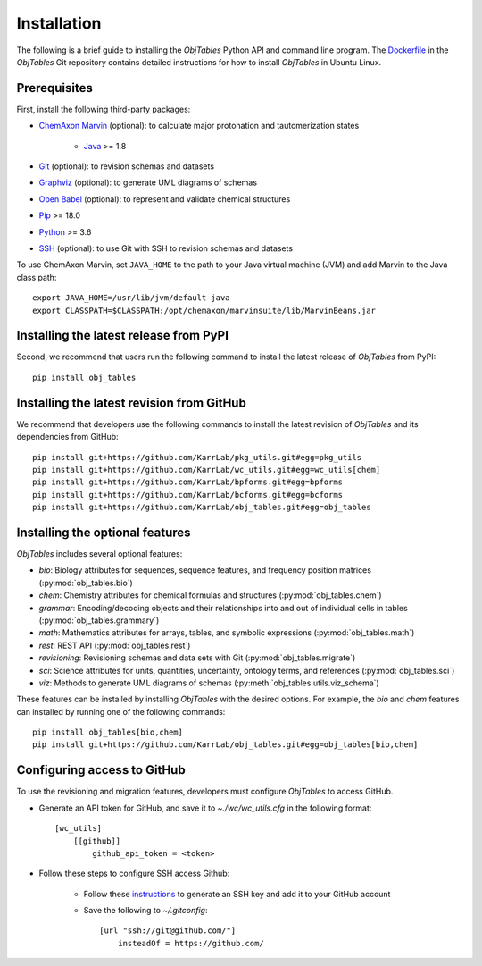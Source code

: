 Installation
============

The following is a brief guide to installing the `ObjTables` Python API and command line program. The `Dockerfile <https://github.com/KarrLab/obj_tables/blob/master/Dockerfile>`_ in the `ObjTables` Git repository contains detailed instructions for how to install `ObjTables` in Ubuntu Linux.


Prerequisites
--------------------------

First, install the following third-party packages:

* `ChemAxon Marvin <https://chemaxon.com/products/marvin>`_ (optional): to calculate major protonation and tautomerization states

    * `Java <https://www.java.com>`_ >= 1.8

* `Git <https://git-scm.com/>`_ (optional): to revision schemas and datasets
* `Graphviz <https://www.graphviz.org/>`_ (optional): to generate UML diagrams of schemas
* `Open Babel <http://openbabel.org>`_  (optional): to represent and validate chemical structures
* `Pip <https://pip.pypa.io>`_ >= 18.0
* `Python <https://www.python.org>`_ >= 3.6
* `SSH <https://www.ssh.com/ssh>`_ (optional): to use Git with SSH to revision schemas and datasets

To use ChemAxon Marvin, set ``JAVA_HOME`` to the path to your Java virtual machine (JVM) and add Marvin to the Java class path::

   export JAVA_HOME=/usr/lib/jvm/default-java
   export CLASSPATH=$CLASSPATH:/opt/chemaxon/marvinsuite/lib/MarvinBeans.jar


Installing the latest release from PyPI
---------------------------------------
Second, we recommend that users run the following command to install the latest release of `ObjTables` from PyPI::

    pip install obj_tables

Installing the latest revision from GitHub
------------------------------------------
We recommend that developers use the following commands to install the latest revision of `ObjTables` and its dependencies from GitHub::

    pip install git+https://github.com/KarrLab/pkg_utils.git#egg=pkg_utils
    pip install git+https://github.com/KarrLab/wc_utils.git#egg=wc_utils[chem]
    pip install git+https://github.com/KarrLab/bpforms.git#egg=bpforms
    pip install git+https://github.com/KarrLab/bcforms.git#egg=bcforms
    pip install git+https://github.com/KarrLab/obj_tables.git#egg=obj_tables


Installing the optional features
--------------------------------
`ObjTables` includes several optional features:

* `bio`: Biology attributes for sequences, sequence features, and frequency position matrices (:py:mod:`obj_tables.bio`)
* `chem`: Chemistry attributes for chemical formulas and structures (:py:mod:`obj_tables.chem`)
* `grammar`: Encoding/decoding objects and their relationships into and out of individual cells in tables  (:py:mod:`obj_tables.grammary`)
* `math`: Mathematics attributes for arrays, tables, and symbolic expressions (:py:mod:`obj_tables.math`)
* `rest`: REST API  (:py:mod:`obj_tables.rest`)
* `revisioning`: Revisioning schemas and data sets with Git  (:py:mod:`obj_tables.migrate`)
* `sci`: Science attributes for units, quantities, uncertainty, ontology terms, and references (:py:mod:`obj_tables.sci`)
* `viz`: Methods to generate UML diagrams of schemas (:py:meth:`obj_tables.utils.viz_schema`)

These features can be installed by installing `ObjTables` with the desired options. For example, the `bio` and `chem` features can installed by running one of the following commands::

    pip install obj_tables[bio,chem]
    pip install git+https://github.com/KarrLab/obj_tables.git#egg=obj_tables[bio,chem]


Configuring access to GitHub
----------------------------
To use the revisioning and migration features, developers must configure `ObjTables` to access GitHub.

* Generate an API token for GitHub, and save it to `~./wc/wc_utils.cfg` in the following format::

    [wc_utils]
        [[github]]
            github_api_token = <token>

* Follow these steps to configure SSH access Github:

    * Follow these `instructions <https://help.github.com/en/github/authenticating-to-github/generating-a-new-ssh-key-and-adding-it-to-the-ssh-agent>`_ to generate an SSH key and add it to your GitHub account
    * Save the following to `~/.gitconfig`::

        [url "ssh://git@github.com/"]
            insteadOf = https://github.com/
